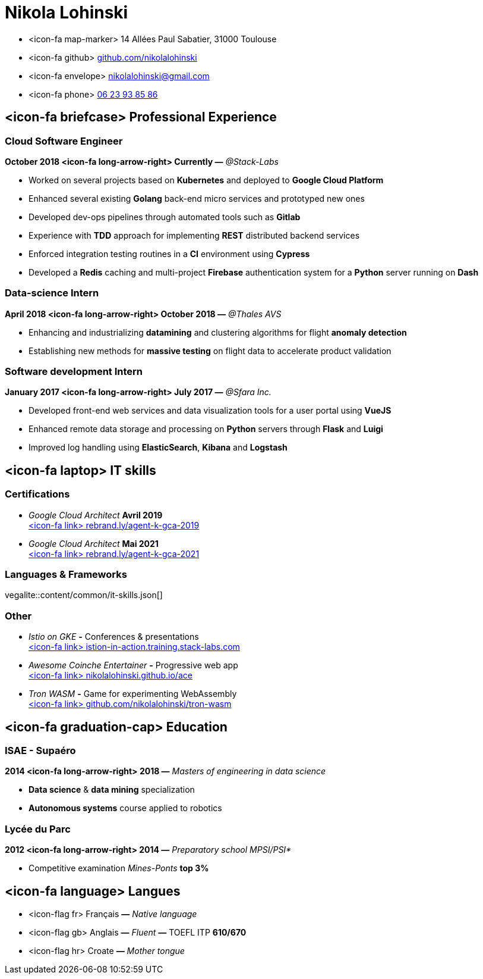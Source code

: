 = Nikola Lohinski

[.hide-bullets]
* <icon-fa map-marker> 14 Allées Paul Sabatier, 31000 Toulouse 
* <icon-fa github> link:https://github.com/nikolalohinski[github.com/nikolalohinski]
* <icon-fa envelope> link:mailto:nikolalohinski@gmail.com[nikolalohinski@gmail.com]
* <icon-fa phone> link:tel:+33623938586[06 23 93 85 86]

== <icon-fa briefcase> Professional Experience

=== Cloud Software Engineer
*October 2018 <icon-fa long-arrow-right> Currently —* _@Stack-Labs_ 

* Worked on several projects based on *Kubernetes* and deployed to *Google Cloud Platform*
* Enhanced several existing *Golang* back-end micro services and prototyped new ones
* Developed dev-ops pipelines through automated tools such as *Gitlab*
* Experience with *TDD* approach for implementing *REST* distributed backend services
* Enforced integration testing routines in a *CI* environment using *Cypress*
* Developed a *Redis* caching and multi-project *Firebase* authentication system for a *Python* server running on *Dash*

=== Data-science Intern
*April 2018 <icon-fa long-arrow-right> October 2018 —* _@Thales AVS_ 

* Enhancing and industrializing *datamining* and clustering algorithms for flight *anomaly detection*
* Establishing new methods for *massive testing* on flight data to accelerate product validation

=== Software development Intern
*January 2017 <icon-fa long-arrow-right> July 2017 —* _@Sfara Inc._ 

* Developed front-end web services and data visualization tools for a user portal using *VueJS*
* Enhanced remote data storage and processing on *Python* servers through *Flask* and *Luigi*
* Improved log handling using *ElasticSearch*, *Kibana* and *Logstash*

== <icon-fa laptop> IT skills

=== Certifications
* _Google Cloud Architect_ *Avril 2019* +
link:https://www.credential.net/2owi1o2z?key=4ed0b80539780e02c2b08fb10c66355a622cf07779c740f8a380a1463911143b[<icon-fa link> rebrand.ly/agent-k-gca-2019]
* _Google Cloud Architect_ *Mai 2021* +
link:https://www.credential.net/2owi1o2z?key=4ed0b80539780e02c2b08fb10c66355a622cf07779c740f8a380a1463911143b[<icon-fa link> rebrand.ly/agent-k-gca-2021]

=== Languages & Frameworks

vegalite::content/common/it-skills.json[]

=== Other
* _Istio on GKE_ *-* Conferences & presentations +
link:https://istio-in-action.training.stack-labs.com/[<icon-fa link> istion-in-action.training.stack-labs.com]
* _Awesome Coinche Entertainer_ *-* Progressive web app +
link:https://nikolalohinski.github.io/ace[<icon-fa link> nikolalohinski.github.io/ace]
* _Tron WASM_ *-* Game for experimenting WebAssembly +
link:https://github.com/nikolalohinski/tron-wasm[<icon-fa link> github.com/nikolalohinski/tron-wasm]

== <icon-fa graduation-cap> Education

=== ISAE - Supaéro
*2014 <icon-fa long-arrow-right> 2018 —* _Masters of engineering in data science_ 

* *Data science* & *data mining* specialization
* *Autonomous systems* course applied to robotics

=== Lycée du Parc
*2012 <icon-fa long-arrow-right> 2014 —* _Preparatory school MPSI/PSI*_ 

* Competitive examination _Mines-Ponts_ *top 3%*

== <icon-fa language> Langues
[.hide-bullets]
* <icon-flag fr> Français  *—* _Native language_
* <icon-flag gb> Anglais  *—* _Fluent_ *—* TOEFL ITP *610/670*
* <icon-flag hr> Croate *—* _Mother tongue_